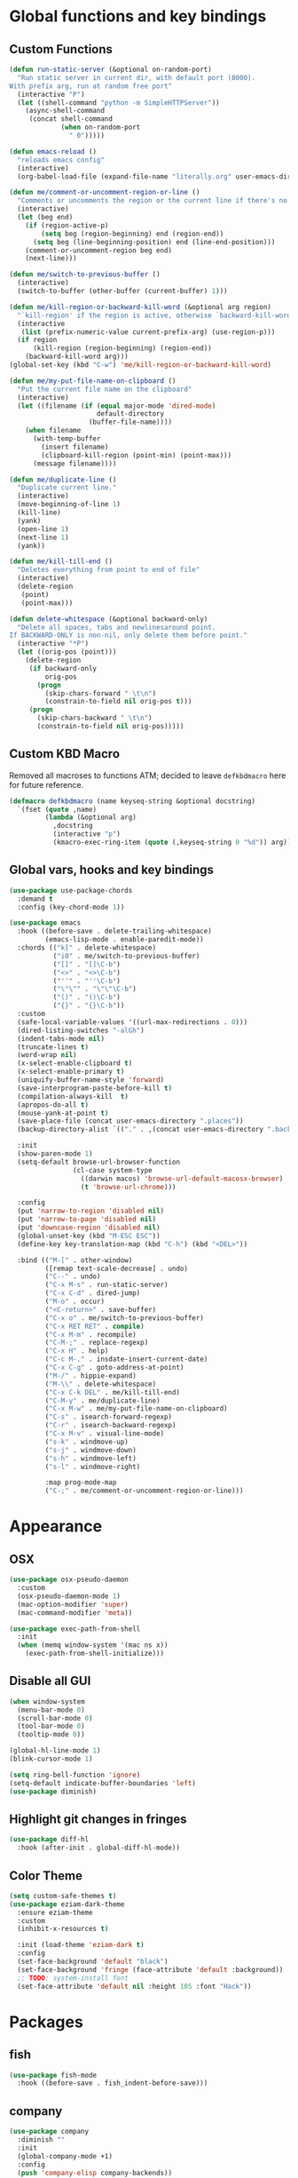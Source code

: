 * Global functions and key bindings

** Custom Functions
#+BEGIN_SRC emacs-lisp
  (defun run-static-server (&optional on-random-port)
    "Run static server in current dir, with default port (8000).
  With prefix arg, run at random free port"
    (interactive "P")
    (let ((shell-command "python -m SimpleHTTPServer"))
      (async-shell-command
       (concat shell-command
               (when on-random-port
                 " 0")))))

  (defun emacs-reload ()
    "reloads emacs config"
    (interactive)
    (org-babel-load-file (expand-file-name "literally.org" user-emacs-directory)))

  (defun me/comment-or-uncomment-region-or-line ()
    "Comments or uncomments the region or the current line if there's no active region."
    (interactive)
    (let (beg end)
      (if (region-active-p)
          (setq beg (region-beginning) end (region-end))
        (setq beg (line-beginning-position) end (line-end-position)))
      (comment-or-uncomment-region beg end)
      (next-line)))

  (defun me/switch-to-previous-buffer ()
    (interactive)
    (switch-to-buffer (other-buffer (current-buffer) 1)))

  (defun me/kill-region-or-backward-kill-word (&optional arg region)
    "`kill-region' if the region is active, otherwise `backward-kill-word'"
    (interactive
     (list (prefix-numeric-value current-prefix-arg) (use-region-p)))
    (if region
        (kill-region (region-beginning) (region-end))
      (backward-kill-word arg)))
  (global-set-key (kbd "C-w") 'me/kill-region-or-backward-kill-word)

  (defun me/my-put-file-name-on-clipboard ()
    "Put the current file name on the clipboard"
    (interactive)
    (let ((filename (if (equal major-mode 'dired-mode)
                        default-directory
                      (buffer-file-name))))
      (when filename
        (with-temp-buffer
          (insert filename)
          (clipboard-kill-region (point-min) (point-max)))
        (message filename))))

  (defun me/duplicate-line ()
    "Duplicate current line."
    (interactive)
    (move-beginning-of-line 1)
    (kill-line)
    (yank)
    (open-line 1)
    (next-line 1)
    (yank))

  (defun me/kill-till-end ()
    "Deletes everything from point to end of file"
    (interactive)
    (delete-region
     (point)
     (point-max)))

  (defun delete-whitespace (&optional backward-only)
    "Delete all spaces, tabs and newlinesaround point.
  If BACKWARD-ONLY is non-nil, only delete them before point."
    (interactive "*P")
    (let ((orig-pos (point)))
      (delete-region
       (if backward-only
           orig-pos
         (progn
           (skip-chars-forward " \t\n")
           (constrain-to-field nil orig-pos t)))
       (progn
         (skip-chars-backward " \t\n")
         (constrain-to-field nil orig-pos)))))
#+END_SRC

** Custom KBD Macro
Removed all macroses to functions ATM; decided to leave =defkbdmacro= here for
future reference.
#+BEGIN_SRC emacs-lisp
  (defmacro defkbdmacro (name keyseq-string &optional docstring)
    `(fset (quote ,name)
           (lambda (&optional arg)
             ,docstring
             (interactive "p")
             (kmacro-exec-ring-item (quote (,keyseq-string 0 "%d")) arg))))
#+END_SRC
** Global vars, hooks and key bindings
#+BEGIN_SRC emacs-lisp
  (use-package use-package-chords
    :demand t
    :config (key-chord-mode 1))

  (use-package emacs
    :hook ((before-save . delete-trailing-whitespace)
           (emacs-lisp-mode . enable-paredit-mode))
    :chords (("k[" . delete-whitespace)
             ("i0" . me/switch-to-previous-buffer)
             ("[]" . "[]\C-b")
             ("<>" . "<>\C-b")
             ("''" . "''\C-b")
             ("\"\"" . "\"\"\C-b")
             ("()" . "()\C-b")
             ("{}" . "{}\C-b"))
    :custom
    (safe-local-variable-values '((url-max-redirections . 0)))
    (dired-listing-switches "-alGh")
    (indent-tabs-mode nil)
    (truncate-lines t)
    (word-wrap nil)
    (x-select-enable-clipboard t)
    (x-select-enable-primary t)
    (uniquify-buffer-name-style 'forward)
    (save-interprogram-paste-before-kill t)
    (compilation-always-kill  t)
    (apropos-do-all t)
    (mouse-yank-at-point t)
    (save-place-file (concat user-emacs-directory ".places"))
    (backup-directory-alist `(("." . ,(concat user-emacs-directory ".backups"))))

    :init
    (show-paren-mode 1)
    (setq-default browse-url-browser-function
                  (cl-case system-type
                    ((darwin macos) 'browse-url-default-macosx-browser)
                    (t 'browse-url-chrome)))

    :config
    (put 'narrow-to-region 'disabled nil)
    (put 'narrow-to-page 'disabled nil)
    (put 'downcase-region 'disabled nil)
    (global-unset-key (kbd "M-ESC ESC"))
    (define-key key-translation-map (kbd "C-h") (kbd "<DEL>"))

    :bind (("M-[" . other-window)
           ([remap text-scale-decrease] . undo)
           ("C--" . undo)
           ("C-x M-s" . run-static-server)
           ("C-x C-d" . dired-jump)
           ("M-o" . occur)
           ("<C-return>" . save-buffer)
           ("C-x o" . me/switch-to-previous-buffer)
           ("C-x RET RET" . compile)
           ("C-x M-m" . recompile)
           ("C-M-;" . replace-regexp)
           ("C-x H" . help)
           ("C-c M-." . insdate-insert-current-date)
           ("C-x C-g" . goto-address-at-point)
           ("M-/" . hippie-expand)
           ("M-\\" . delete-whitespace)
           ("C-x C-k DEL" . me/kill-till-end)
           ("C-M-y" . me/duplicate-line)
           ("C-x M-w" . me/my-put-file-name-on-clipboard)
           ("C-s" . isearch-forward-regexp)
           ("C-r" . isearch-backward-regexp)
           ("C-x M-v" . visual-line-mode)
           ("s-k" . windmove-up)
           ("s-j" . windmove-down)
           ("s-h" . windmove-left)
           ("s-l" . windmove-right)

           :map prog-mode-map
           ("C-;" . me/comment-or-uncomment-region-or-line)))
#+END_SRC
* Appearance
** OSX
   #+begin_src emacs-lisp
     (use-package osx-pseudo-daemon
       :custom
       (osx-pseudo-daemon-mode 1)
       (mac-option-modifier 'super)
       (mac-command-modifier 'meta))

     (use-package exec-path-from-shell
       :init
       (when (memq window-system '(mac ns x))
         (exec-path-from-shell-initialize)))

   #+end_src
** Disable all GUI
#+BEGIN_SRC emacs-lisp
  (when window-system
    (menu-bar-mode 0)
    (scroll-bar-mode 0)
    (tool-bar-mode 0)
    (tooltip-mode 0))

  (global-hl-line-mode 1)
  (blink-cursor-mode 1)

  (setq ring-bell-function 'ignore)
  (setq-default indicate-buffer-boundaries 'left)
  (use-package diminish)
#+END_SRC
** Highlight git changes in fringes
   #+begin_src emacs-lisp
     (use-package diff-hl
       :hook (after-init . global-diff-hl-mode))
   #+end_src
** Color Theme
#+BEGIN_SRC emacs-lisp
  (setq custom-safe-themes t)
  (use-package eziam-dark-theme
    :ensure eziam-theme
    :custom
    (inhibit-x-resources t)

    :init (load-theme 'eziam-dark t)
    :config
    (set-face-background 'default "black")
    (set-face-background 'fringe (face-attribute 'default :background))
    ;; TODO: system-install font
    (set-face-attribute 'default nil :height 105 :font "Hack"))
#+END_SRC
* Packages
** fish
#+BEGIN_SRC emacs-lisp
  (use-package fish-mode
    :hook ((before-save . fish_indent-before-save)))
#+END_SRC

** company
#+BEGIN_SRC emacs-lisp
  (use-package company
    :diminish ""
    :init
    (global-company-mode +1)
    :config
    (push 'company-elisp company-backends))
#+END_SRC
** dockerfile
   #+begin_src emacs-lisp
     (use-package dockerfile-mode
       :init (add-to-list 'auto-mode-alist '("Dockerfile\\'" . dockerfile-mode)))
   #+end_src
** expand-region
#+BEGIN_SRC emacs-lisp
  (use-package expand-region
    :bind (("C-x x" . er/expand-region)))
#+END_SRC
** git-timemachine
#+BEGIN_SRC emacs-lisp
  (use-package git-timemachine
    :bind (("C-x G" . git-timemachine)))
#+END_SRC
** helm
#+BEGIN_SRC emacs-lisp
  (use-package helm
    :diminish ""
    :commands helm
    :hook (after-init . helm-mode)
    :custom
    (helm-buffers-fuzzy-matching t)
    (helm-recentf-fuzzy-match t)
    (helm-M-x-fuzzy-match t)
    :bind (("C-x b" . helm-mini)
           ("C-x C-f" . helm-find-files)
           ("M-x" . helm-M-x)
           ("M-y" . helm-show-kill-ring)
           ("C-M-h" . me/kill-region-or-backward-kill-word)
           ("C-c M-o" . helm-occur)
           ("C-x C-r" . helm-recentf)
           :map helm-map
           ("C-i" . helm-execute-persistent-action)))
#+END_SRC
*** helm plugins
#+BEGIN_SRC emacs-lisp
  (use-package helm-company)
  (use-package helm-rg
    :bind (("C-x C-p" . helm-projectile-rg)
           ("C-x DEL" . helm-projectile)))
  (use-package helm-projectile
    :bind (("C-x C-b" . helm-projectile-switch-to-buffer)))
#+END_SRC
** magit
#+BEGIN_SRC emacs-lisp
  (use-package magit
    :bind (("C-M-g" . magit-status)))
#+END_SRC
** paredit
   #+begin_src emacs-lisp
     (use-package paredit
       :diminish ""
       :commands (enable-paredit-mode))
   #+end_src
** projectile
#+BEGIN_SRC emacs-lisp
  (use-package projectile
    :diminish ""
    :demand t
    :after (helm)
    :hook (after-init . projectile-global-mode)
    :bind-keymap (("C-c C-p" . projectile-command-map))
    :custom
    (projectile-completion-system 'helm)
    (projectile-mode-line " P"))
#+END_SRC
** yasnippet
#+BEGIN_SRC emacs-lisp
  (use-package yasnippet
    :diminish yas-minor-mode
    :hook (after-init . yas-global-mode))
#+END_SRC
** yaml
#+BEGIN_SRC emacs-lisp
  (use-package yaml-mode)
#+END_SRC

** web-mode
#+BEGIN_SRC emacs-lisp
  (use-package web-mode
    :custom
    (indent-tabs-mode nil)
    (web-mode-markup-indent-offset 2)
    (web-mode-js-indent-offset 2)
    (web-mode-script-padding 0)
    (web-mode-code-indent-offset 2)
    (web-mode-sc)
    :init
    (add-to-list 'auto-mode-alist '("\\.vue\\'" . web-mode))
    (add-to-list 'auto-mode-alist '("\\.svelte\\'" . web-mode))
    (add-to-list 'auto-mode-alist '("\\.html\\'" . web-mode)))
#+END_SRC

** restclient
#+BEGIN_SRC emacs-lisp
  (use-package restclient)
#+END_SRC
** buf-move
#+BEGIN_SRC emacs-lisp
  (use-package buffer-move
    :bind (("C-s-k" . buf-move-up)
           ("C-s-j" . buf-move-down)
           ("C-s-h" . buf-move-left)
           ("C-s-l" . buf-move-right)))
#+END_SRC

* Prog modes
** lsp
   #+begin_src emacs-lisp
     (use-package company-lsp
       :config
       (push 'company-lsp company-backends))
     (use-package lsp-ui)
     (use-package lsp-mode
       :hook ((lsp-mode . lsp-ui-mode))
       :commands (lsp lsp-register-custom-settings)
       ;; reformat code and add missing (or remove old) imports
       :custom
       (lsp-keymap-prefix "s-p")
       (lsp-prefer-flymake nil)
       :init
       (add-hook 'lsp-mode-hook
                    ;; TODO: add macro or fn for `when find minor-mode ...`
                    #'(lambda ()
                        (when (member 'lsp-mode minor-mode-list)
                          (lsp-format-buffer)
                          (lsp-organize-imports))))

       :bind (("C-c d" . lsp-describe-thing-at-point)
              ("C-c e n" . flymake-goto-next-error)
              ("C-c e p" . flymake-goto-prev-error)
              ("C-c e r" . lsp-find-references)
              ("C-c e R" . lsp-rename)
              ("C-c e i" . lsp-find-implementation)
              ("C-c e t" . lsp-find-type-definition)))
   #+end_src
** Go
   #+begin_src emacs-lisp
     (use-package go-mode
       :hook ((go-mode . lsp)
              (before-save-hook . gofmt-before-save))
       :custom
       (company-lsp-async t)
       (go-coverage-display-buffer-func 'display-buffer-same-window)
       (gofmt-command "goimports")
       (compile-command "go build -v")

       :config
       (use-package go-snippets)
       (setenv "GO111MODULE" "on")
       (lsp-register-custom-settings
        '(("gopls.completeUnimported" t t)
          ("gopls.staticcheck" t t))))
   #+end_src
** Rust
#+BEGIN_SRC emacs-lisp
  (use-package cargo)
  (use-package flycheck-rust)
  (use-package rust-mode
    :hook ((flycheck-mode . flycheck-rust-setup)
           (rust-mode . lsp)
           (rust-mode . cargo-minor-mode)
           (rust-mode . flycheck-mode))
    :custom
    (indent-tabs-mode nil)
    (rust-format-on-save t)
    (compile-command "cargo build")
    :bind (:map rust-mode-map
                ;; ("C-c C-c" . rust-run)
                ;; ("C-c C-t" . rust-test)
                ("TAB" . company-indent-or-complete-common)))
#+END_SRC
** Clojure
   #+begin_src emacs-lisp
     (defun cider-save-and-compile-and-load-file ()
       "Save file, then compile and load it"
       (interactive)
       (save-buffer)
       (call-interactively 'cider-load-buffer))

     (use-package cider
       :commands (cider-mode)
       :hook ((cider-mode . eldoc-mode))
       ;; :custom
       ;; (cider-mode-line " cider")

       :bind (:map cider-mode-map
                   ("C-c C-k" . cider-save-and-compile-and-load-file)
                   ("C-c C-i" . cider-interrupt)))

     (use-package flycheck-clj-kondo)

     (use-package clj-refactor
       :commands (clj-refactor-mode)
       :config
       (cljr-add-keybindings-with-prefix "C-c C-j"))

     (use-package clojure-mode
       :hook ((clojure-mode . cider-mode)
              (clojure-mode . enable-paredit-mode)
              (clojure-mode . flycheck-mode)
              (clojure-mode . clj-refactor-mode))
       :config
       (require 'flycheck-clj-kondo))
   #+end_src
** ts
#+begin_src emacs-lisp
  (use-package typescript-mode)
  (use-package tide
    :ensure t
    :after (typescript-mode company flycheck)
    :custom
    (typescript-indent-level 2)
    :hook ((typescript-mode . tide-setup)
           (typescript-mode . tide-hl-identifier-mode)
           (before-save . tide-format-before-save)))
#+end_src

** js
   #+begin_src emacs-lisp
     (use-package js-mode
       :custom
       (js-indent-level 2)
       :ensure nil)
   #+end_src

** Ruby
   #+begin_src emacs-lisp
     (use-package ruby-mode
       :hook ((ruby-mode . flymake-mode)))

     (use-package rvm
       :config
       (rvm-use-default))
   #+end_src

*** HAML
       #+begin_src emacs-lisp
         (use-package haml-mode
           :hook ((haml-mode . flycheck-mode)))
   #+end_src

*** inf-ruby
   #+begin_src emacs-lisp
     (use-package inf-ruby)
   #+end_src

*** SASS
   #+begin_src emacs-lisp
     (use-package sass-mode
       )
   #+end_src
